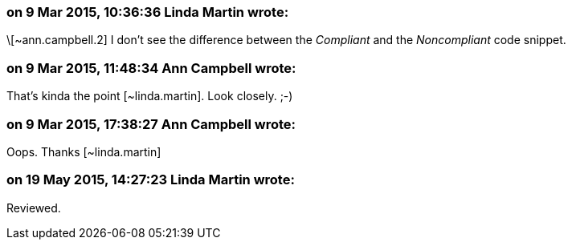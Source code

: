=== on 9 Mar 2015, 10:36:36 Linda Martin wrote:
\[~ann.campbell.2] I don't see the difference between the _Compliant_ and the _Noncompliant_ code snippet.

=== on 9 Mar 2015, 11:48:34 Ann Campbell wrote:
That's kinda the point [~linda.martin]. Look closely. ;-)

=== on 9 Mar 2015, 17:38:27 Ann Campbell wrote:
Oops. Thanks [~linda.martin]

=== on 19 May 2015, 14:27:23 Linda Martin wrote:
Reviewed.

